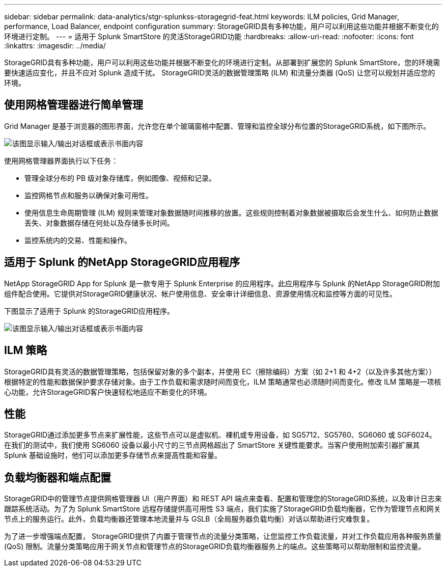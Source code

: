 ---
sidebar: sidebar 
permalink: data-analytics/stgr-splunkss-storagegrid-feat.html 
keywords: ILM policies, Grid Manager, performance, Load Balancer, endpoint configuration 
summary: StorageGRID具有多种功能，用户可以利用这些功能并根据不断变化的环境进行定制。 
---
= 适用于 Splunk SmartStore 的灵活StorageGRID功能
:hardbreaks:
:allow-uri-read: 
:nofooter: 
:icons: font
:linkattrs: 
:imagesdir: ../media/


[role="lead"]
StorageGRID具有多种功能，用户可以利用这些功能并根据不断变化的环境进行定制。从部署到扩展您的 Splunk SmartStore，您的环境需要快速适应变化，并且不应对 Splunk 造成干扰。  StorageGRID灵活的数据管理策略 (ILM) 和流量分类器 (QoS) 让您可以规划并适应您的环境。



== 使用网格管理器进行简单管理

Grid Manager 是基于浏览器的图形界面，允许您在单个玻璃窗格中配置、管理和监控全球分布位置的StorageGRID系统，如下图所示。

image:stgr-splunkss-003.png["该图显示输入/输出对话框或表示书面内容"]

使用网格管理器界面执行以下任务：

* 管理全球分布的 PB 级对象存储库，例如图像、视频和记录。
* 监控网格节点和服务以确保对象可用性。
* 使用信息生命周期管理 (ILM) 规则来管理对象数据随时间推移的放置。这些规则控制着对象数据被摄取后会发生什么、如何防止数据丢失、对象数据存储在何处以及存储多长时间。
* 监控系统内的交易、性能和操作。




== 适用于 Splunk 的NetApp StorageGRID应用程序

NetApp StorageGRID App for Splunk 是一款专用于 Splunk Enterprise 的应用程序。此应用程序与 Splunk 的NetApp StorageGRID附加组件配合使用。它提供对StorageGRID健康状况、帐户使用信息、安全审计详细信息、资源使用情况和监控等方面的可见性。

下图显示了适用于 Splunk 的StorageGRID应用程序。

image:stgr-splunkss-004.png["该图显示输入/输出对话框或表示书面内容"]



== ILM 策略

StorageGRID具有灵活的数据管理策略，包括保留对象的多个副本，并使用 EC（擦除编码）方案（如 2+1 和 4+2（以及许多其他方案））根据特定的性能和数据保护要求存储对象。由于工作负载和需求随时间而变化，ILM 策略通常也必须随时间而变化。修改 ILM 策略是一项核心功能，允许StorageGRID客户快速轻松地适应不断变化的环境。



== 性能

StorageGRID通过添加更多节点来扩展性能，这些节点可以是虚拟机、裸机或专用设备，如 SG5712、SG5760、SG6060 或 SGF6024。在我们的测试中，我们使用 SG6060 设备以最小尺寸的三节点网格超出了 SmartStore 关键性能要求。当客户使用附加索引器扩展其 Splunk 基础设施时，他们可以添加更多存储节点来提高性能和容量。



== 负载均衡器和端点配置

StorageGRID中的管理节点提供网格管理器 UI（用户界面）和 REST API 端点来查看、配置和管理您的StorageGRID系统，以及审计日志来跟踪系统活动。为了为 Splunk SmartStore 远程存储提供高可用性 S3 端点，我们实施了StorageGRID负载均衡器，它作为管理节点和网关节点上的服务运行。此外，负载均衡器还管理本地流量并与 GSLB（全局服务器负载均衡）对话以帮助进行灾难恢复。

为了进一步增强端点配置， StorageGRID提供了内置于管理节点的流量分类策略，让您监控工作负载流量，并对工作负载应用各种服务质量 (QoS) 限制。流量分类策略应用于网关节点和管理节点的StorageGRID负载均衡器服务上的端点。这些策略可以帮助限制和监控流量。
